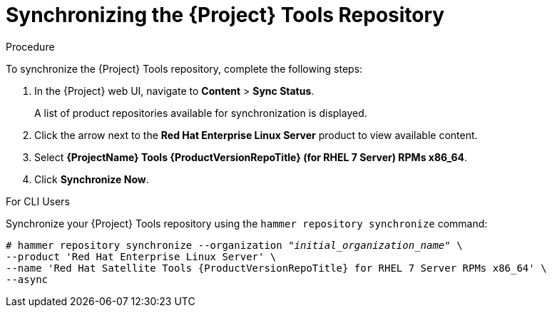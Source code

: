 [[synchronizing_satellite_tools_repository]]
= Synchronizing the {Project} Tools Repository

ifeval::["{Build}" == "foreman"]
If you use the Katello plug-in, you can synchronize the {Project} Tools repository from the Red Hat Content Delivery Network (CDN) to your {Project}.
This repository repository provides the `katello-agent` and `puppet` packages for clients registered to {ProjectServer}.
endif::[]

ifeval::["{Build}" == "satellite"]
Use this section to synchronize the {Project} Tools repository from the Red Hat Content Delivery Network (CDN) to your {Project}.
This repository repository provides the `katello-agent` and `puppet` packages for clients registered to {ProjectServer}.
endif::[]

.Procedure
To synchronize the {Project} Tools repository, complete the following steps:

. In the {Project} web UI, navigate to *Content* > *Sync Status*.
+
A list of product repositories available for synchronization is displayed.

. Click the arrow next to the *Red{nbsp}Hat Enterprise Linux Server* product to view available content.

. Select *{ProjectName} Tools {ProductVersionRepoTitle} (for RHEL 7 Server) RPMs x86_64*.

. Click *Synchronize Now*.

.For CLI Users

Synchronize your {Project} Tools repository using the `hammer repository synchronize` command:

[options="nowrap" subs="+quotes,attributes"]
----
# hammer repository synchronize --organization _"initial_organization_name"_ \
--product 'Red Hat Enterprise Linux Server' \
--name 'Red Hat Satellite Tools {ProductVersionRepoTitle} for RHEL 7 Server RPMs x86_64' \
--async
----
